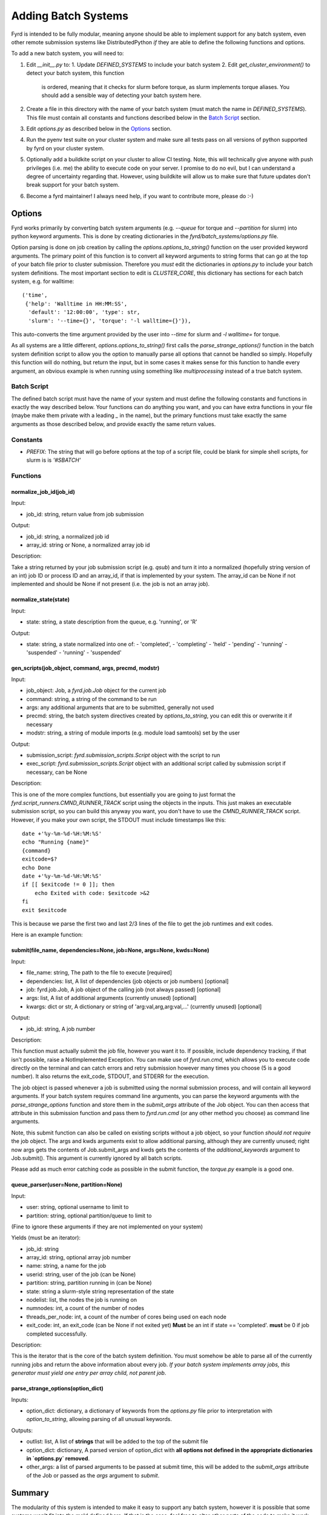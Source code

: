 Adding Batch Systems
====================

Fyrd is intended to be fully modular, meaning anyone should be able to
implement support for any batch system, even other remote submission systems
like DistributedPython *if* they are able to define the following functions and
options.

To add a new batch system, you will need to:

1. Edit `__init__.py` to:
   1. Update `DEFINED_SYSTEMS` to include your batch system
   2. Edit `get_cluster_environment()` to detect your batch system, this function
      is ordered, meaning that it checks for slurm before torque, as slurm
      implements torque aliases. You should add a sensible way of detecting your
      batch system here.
2. Create a file in this directory with the name of your batch system (must match
   the name in `DEFINED_SYSTEMS`). This file must contain all constants and functions
   described below in the `Batch Script <#Batch_Script>`_ section.
3. Edit `options.py` as described below in the `Options <#Options>`_ section.
4. Run the pyenv test suite on your cluster system and make sure all tests pass
   on all versions of python supported by fyrd on your cluster system.
5. Optionally add a buildkite script on your cluster to allow CI testing. Note,
   this will technically give anyone with push privileges (i.e. me) the ability
   to execute code on your server. I promise to do no evil, but I can understand
   a degree of uncertainty regarding that. However, using buildkite will allow us
   to make sure that future updates don't break support for your batch system.
6. Become a fyrd maintainer! I always need help, if you want to contribute more,
   please do :-)

Options
-------

Fyrd works primarily by converting batch system arguments (e.g. `--queue`
for torque and `--partition` for slurm) into python keyword arguments. This is
done by creating dictionaries in the `fyrd/batch_systems/options.py` file.

Option parsing is done on job creation by calling the
`options.options_to_string()` function on the user provided keyword arguments.
The primary point of this function is to convert all keyword arguments to
string forms that can go at the top of your batch file prior to cluster
submission. Therefore you *must* edit the dictionaries in `options.py` to
include your batch system definitions. The most important section to edit is
`CLUSTER_CORE`, this dictionary has sections for each batch system, e.g. for
walltime::

    ('time',
     {'help': 'Walltime in HH:MM:SS',
      'default': '12:00:00', 'type': str,
      'slurm': '--time={}', 'torque': '-l walltime={}'}),

This auto-converts the time argument provided by the user into `--time` for slurm
and `-l walltime=` for torque.

As all systems are a little different, `options.options_to_string()` first
calls the `parse_strange_options()` function in the batch system definition
script to allow you the option to manually parse all options that cannot be
handled so simply. Hopefully this function will do nothing, but return the input,
but in some cases it makes sense for this function to handle every argument, an
obvious example is when running using something like `multiprocessing` instead
of a true batch system.

Batch Script
............

The defined batch script must have the name of your system and must define the
following constants and functions in exactly the way described below. Your
functions can do anything you want, and you can have extra functions in your
file (maybe make them private with a leading `_` in the name), but the primary
functions must take exactly the same arguments as those described below, and
provide exactly the same return values.

Constants
.........

- `PREFIX`: The string that will go before options at the top of a script file,
  could be blank for simple shell scripts, for slurm is is `'#SBATCH'`

Functions
.........

normalize_job_id(job_id)
~~~~~~~~~~~~~~~~~~~~~~~~

Input:

- job_id: string, return value from job submission

Output:

- job_id: string, a normalized job id
- array_id: string or None, a normalized array job id

Description:

Take a string returned by your job submission script (e.g. `qsub`) and turn it
into a normalized (hopefully string version of an int) job ID or process ID and
an array_id, if that is implemented by your system. The array_id can be None if
not implemented and should be None if not present (i.e. the job is not an array
job).

normalize_state(state)
~~~~~~~~~~~~~~~~~~~~~~

Input:

- state: string, a state description from the queue, e.g. 'running', or 'R'

Output:

- state: string, a state normalized into one of:
  -  'completed',
  -  'completing'
  -  'held'
  -  'pending'
  -  'running'
  -  'suspended'
  -  'running'
  -  'suspended'

gen_scripts(job_object, command, args, precmd, modstr)
~~~~~~~~~~~~~~~~~~~~~~~~~~~~~~~~~~~~~~~~~~~~~~~~~~~~~~

Input:

- job_object: Job, a `fyrd.job.Job` object for the current job
- command: string, a string of the command to be run
- args: any additional arguments that are to be submitted, generally not used
- precmd: string, the batch system directives created by `options_to_string`,
  you can edit this or overwrite it if necessary
- modstr: string, a string of module imports (e.g. module load samtools) set by
  the user

Output:

- submission_script: `fyrd.submission_scripts.Script` object with the script to
  run
- exec_script: `fyrd.submission_scripts.Script` object with an additional script
  called by submission script if necessary, can be None

Description:

This is one of the more complex functions, but essentially you are going to just
format the `fyrd.script_runners.CMND_RUNNER_TRACK` script using the objects in the
inputs. This just makes an executable submission script, so you can build this
anyway you want, you don't have to use the `CMND_RUNNER_TRACK` script. However,
if you make your own script, the STDOUT must include timestamps like this::

    date +'%y-%m-%d-%H:%M:%S'
    echo "Running {name}"
    {command}
    exitcode=$?
    echo Done
    date +'%y-%m-%d-%H:%M:%S'
    if [[ $exitcode != 0 ]]; then
        echo Exited with code: $exitcode >&2
    fi
    exit $exitcode

This is because we parse the first two and last 2/3 lines of the file to get the
job runtimes and exit codes.

Here is an example function:

.. code:: python
   def gen_scripts(job_object, command, args, precmd, modstr):
   """Create script object for job, does not create a sep. exec script."""
   scrpt = _os.path.join(job_object.scriptpath,
                         '{}.cluster.qsub'.format(job_object.name))

   sub_script = _scrpts.CMND_RUNNER_TRACK.format(
       precmd=precmd, usedir=job_object.runpath, name=job_object.name,
       command=command
   )
   return _Script(script=sub_script, file_name=scrpt), None
 
submit(file_name, dependencies=None, job=None, args=None, kwds=None)
~~~~~~~~~~~~~~~~~~~~~~~~~~~~~~~~~~~~~~~~~~~~~~~~~~~~~~~~~~~~~~~~~~~~

Input:

- file_name: string, The path to the file to execute [required]
- dependencies: list, A list of dependencies (job objects or job numbers)
  [optional]
- job: fyrd.job.Job, A job object of the calling job (not always passed)
  [optional]
- args: list, A list of additional arguments (currently unused) [optional]
- kwargs: dict or str, A dictionary or string of 'arg:val,arg,arg:val,...'
  (currently unused) [optional]

Output:

- job_id: string, A job number

Description:

This function must actually submit the job file, however you want it to. If
possible, include dependency tracking, if that isn't possible, raise a
NotImplemented Exception. You can make use of `fyrd.run.cmd`, which allows you
to execute code directly on the terminal and can catch errors and retry submission
however many times you choose (5 is a good number). It also returns the exit_code,
STDOUT, and STDERR for the execution.

The job object is passed whenever a job is submitted using the normal
submission process, and will contain all keyword arguments. If your batch
system requires command line arguments, you can parse the keyword arguments
with the `parse_strange_options` function and store them in the `submit_args`
attribute of the Job object. You can then access that attribute in this
submission function and pass them to `fyrd.run.cmd` (or any other method you
choose) as command line arguments.

Note, this submit function can also be called on existing scripts without a job
object, so your function *should not require* the job object. The args and kwds
arguments exist to allow additional parsing, although they are currently
unused; right now args gets the contents of Job.submit_args and kwds gets the
contents of the `additional_keywords` argument to Job.submit(). This argument
is currently ignored by all batch scripts.

Please add as much error catching code as possible in the submit function, the
`torque.py` example is a good one.

queue_parser(user=None, partition=None)
~~~~~~~~~~~~~~~~~~~~~~~~~~~~~~~~~~~~~~~

Input:

- user: string, optional username to limit to
- partition: string, optional partition/queue to limit to

(Fine to ignore these arguments if they are not implemented on your system)

Yields (must be an iterator):

- job_id: string
- array_id: string, optional array job number
- name: string, a name for the job
- userid: string, user of the job (can be None)
- partition: string, partition running in (can be None)
- state: string a slurm-style string representation of the state
- nodelist: list, the nodes the job is running on
- numnodes: int, a count of the number of nodes
- threads_per_node: int, a count of the number of cores being used on each node
- exit_code: int, an exit_code (can be None if not exited yet) **Must** be an int
  if state == 'completed'. **must** be 0 if job completed successfully.

Description:

This is the iterator that is the core of the batch system definition. You must
somehow be able to parse all of the currently running jobs and return the above
information about every job. *If your batch system implements array jobs, this
generator must yield one entry per array child, not parent job*.

parse_strange_options(option_dict)
~~~~~~~~~~~~~~~~~~~~~~~~~~~~~~~~~~

Inputs:

- option_dict: dictionary, a dictionary of keywords from the `options.py` file
  prior to interpretation with `option_to_string`, allowing parsing of all
  unusual keywords.

Outputs:

- outlist: list, A list of **strings** that will be added to the top of the submit
  file
- option_dict: dictionary, A parsed version of option_dict with **all options not
  defined in the appropriate dictionaries in `options.py` removed**.
- other_args: a list of parsed arguments to be passed at submit time, this will
  be added to the `submit_args` attribute of the Job or passed as the `args`
  argument to `submit`.

Summary
-------

The modularity of this system is intended to make it easy to support any batch
system, however it is possible that some systems won't fit into the mold defined
here. If that is the case, feel free to alter other parts of the code to make it
work, but **be sure that all tests run successfully on every defined cluster on
every supported version of python**. Feel free to reach out to me to request
testing if you do not have access to any system.

